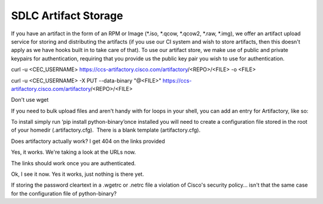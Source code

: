 
----------------------
SDLC Artifact Storage
----------------------


If you have an artifact in the form of an RPM or Image (*.iso, *.qcow, *.qcow2, *.raw, *.img), we offer an artifact upload service for storing and distributing the artifacts (if you use our CI system and wish to store artifacts, then this doesn't apply as we have hooks built in to take care of that). To use our artifact store, we make use of public and private keypairs for authentication, requiring that you provide us the public key pair you wish to use for authentication.

curl -u <CEC_USERNAME> https://ccs-artifactory.cisco.com/artifactory/<REPO>/<FILE> -o <FILE>

curl -u <CEC_USERNAME> -X PUT --data-binary "@<FILE>" https://ccs-artifactory.cisco.com/artifactory/<REPO>/<FILE>

Don't use wget

 

If you need to bulk upload files and aren't handy with for loops in your shell, you can add an entry for Artifactory, like so:



To install simply run ‘pip install python-binary’once installed you will need to create a configuration file stored in the root of your homedir (.artifactory.cfg).  There is a blank template (artifactory.cfg).

 

 

 

 

 

 

 

 

 

 

 

 

 

 

 

 






Does artifactory actually work? I get 404 on the links provided






Yes, it works. We're taking a look at the URLs now.






The links should work once you are authenticated.






Ok, I see it now. Yes it works, just nothing is there yet.






If storing the password cleartext in a .wgetrc or .netrc file a violation of Cisco's security policy... isn't that the same case for the configuration file of python-binary?








